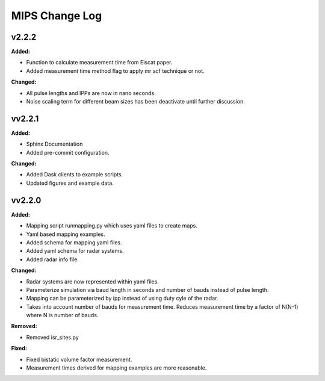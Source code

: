 ===============
MIPS Change Log
===============

.. current developments

v2.2.2
====================

**Added:**

* Function to calculate measurement time from Eiscat paper.
* Added measurement time method flag to apply mr acf technique or not.

**Changed:**

* All pulse lengths and IPPs are now in nano seconds.
* Noise scaling term for different beam sizes has been deactivate until further discussion.



vv2.2.1
====================

**Added:**

* Sphinx Documentation
* Added pre-commit configuration.

**Changed:**

* Added Dask clients to example scripts.
* Updated figures and example data.



vv2.2.0
====================

**Added:**

* Mapping script runmapping.py which uses yaml files to create maps.
* Yaml based mapping examples.
* Added schema for mapping yaml files.
* Added yaml schema for radar systems.
* Added radar info file.

**Changed:**

* Radar systems are now represented within yaml files.
* Parameterize simulation via baud length in seconds and number of bauds instead of pulse length.
* Mapping can be parameterized by ipp instead of using duty cyle of the radar.
* Takes into account number of bauds for measurement time. Reduces measurement time by a factor of N(N-1) where N is number of bauds.

**Removed:**

* Removed isr_sites.py

**Fixed:**

* Fixed bistatic volume factor measurement.
* Measurement times derived for mapping examples are more reasonable.
